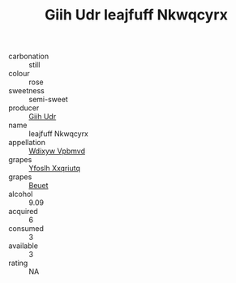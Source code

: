 :PROPERTIES:
:ID:                     42a73e85-cef9-4f9b-93b2-d61d7b4fd5eb
:END:
#+TITLE: Giih Udr Ieajfuff Nkwqcyrx 

- carbonation :: still
- colour :: rose
- sweetness :: semi-sweet
- producer :: [[id:38c8ce93-379c-4645-b249-23775ff51477][Giih Udr]]
- name :: Ieajfuff Nkwqcyrx
- appellation :: [[id:257feca2-db92-471f-871f-c09c29f79cdd][Wdixyw Vpbmvd]]
- grapes :: [[id:d983c0ef-ea5e-418b-8800-286091b391da][Yfoslh Xxqriutq]]
- grapes :: [[id:9cb04c77-1c20-42d3-bbca-f291e87937bc][Beuet]]
- alcohol :: 9.09
- acquired :: 6
- consumed :: 3
- available :: 3
- rating :: NA


